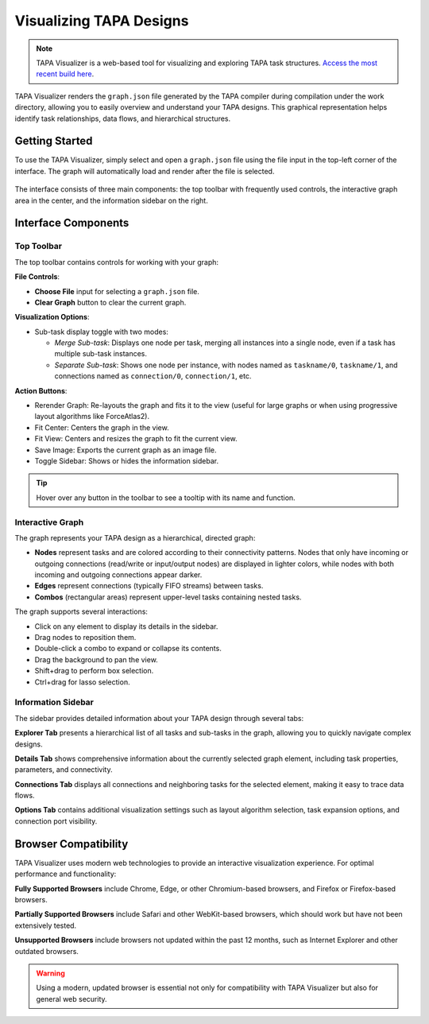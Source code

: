 Visualizing TAPA Designs
========================

.. note::

   TAPA Visualizer is a web-based tool for visualizing and exploring
   TAPA task structures.
   `Access the most recent build here <https://gui.tapa.rapidstream.sh>`_.

TAPA Visualizer renders the ``graph.json`` file generated by the TAPA compiler
during compilation under the work directory, allowing you to easily overview
and understand your TAPA designs. This graphical representation helps identify
task relationships, data flows, and hierarchical structures.

Getting Started
---------------

To use the TAPA Visualizer, simply select and open a ``graph.json`` file using
the file input in the top-left corner of the interface. The graph will
automatically load and render after the file is selected.

.. figure:: ../figures/tapa-visualizer.png
  :width: 100 %

The interface consists of three main components: the top toolbar with
frequently used controls, the interactive graph area in the center, and the
information sidebar on the right.

Interface Components
--------------------

Top Toolbar
~~~~~~~~~~~

The top toolbar contains controls for working with your graph:

**File Controls**:

- **Choose File** input for selecting a ``graph.json`` file.

- **Clear Graph** button to clear the current graph.

**Visualization Options**:

- Sub-task display toggle with two modes:

  - *Merge Sub-task*: Displays one node per task, merging all instances into
    a single node, even if a task has multiple sub-task instances.

  - *Separate Sub-task*: Shows one node per instance, with nodes named as
    ``taskname/0``, ``taskname/1``, and connections named as
    ``connection/0``, ``connection/1``, etc.

**Action Buttons**:

- Rerender Graph: Re-layouts the graph and fits it to the view (useful for
  large graphs or when using progressive layout algorithms like ForceAtlas2).

- Fit Center: Centers the graph in the view.

- Fit View: Centers and resizes the graph to fit the current view.

- Save Image: Exports the current graph as an image file.

- Toggle Sidebar: Shows or hides the information sidebar.

.. tip::

   Hover over any button in the toolbar to see a tooltip with its name and
   function.

Interactive Graph
~~~~~~~~~~~~~~~~~

The graph represents your TAPA design as a hierarchical, directed graph:

- **Nodes** represent tasks and are colored according to their connectivity
  patterns. Nodes that only have incoming or outgoing connections (read/write
  or input/output nodes) are displayed in lighter colors, while nodes with
  both incoming and outgoing connections appear darker.
- **Edges** represent connections (typically FIFO streams) between tasks.
- **Combos** (rectangular areas) represent upper-level tasks containing
  nested tasks.

The graph supports several interactions:

- Click on any element to display its details in the sidebar.
- Drag nodes to reposition them.
- Double-click a combo to expand or collapse its contents.
- Drag the background to pan the view.
- Shift+drag to perform box selection.
- Ctrl+drag for lasso selection.

Information Sidebar
~~~~~~~~~~~~~~~~~~~

The sidebar provides detailed information about your TAPA design through
several tabs:

**Explorer Tab** presents a hierarchical list of all tasks and sub-tasks in
the graph, allowing you to quickly navigate complex designs.

**Details Tab** shows comprehensive information about the currently selected
graph element, including task properties, parameters, and connectivity.

**Connections Tab** displays all connections and neighboring tasks for the
selected element, making it easy to trace data flows.

**Options Tab** contains additional visualization settings such as layout
algorithm selection, task expansion options, and connection port visibility.

Browser Compatibility
---------------------

TAPA Visualizer uses modern web technologies to provide an interactive
visualization experience. For optimal performance and functionality:

**Fully Supported Browsers** include Chrome, Edge, or other Chromium-based
browsers, and Firefox or Firefox-based browsers.

**Partially Supported Browsers** include Safari and other WebKit-based
browsers, which should work but have not been extensively tested.

**Unsupported Browsers** include browsers not updated within the past 12
months, such as Internet Explorer and other outdated browsers.

.. warning::

   Using a modern, updated browser is essential not only for compatibility
   with TAPA Visualizer but also for general web security.
